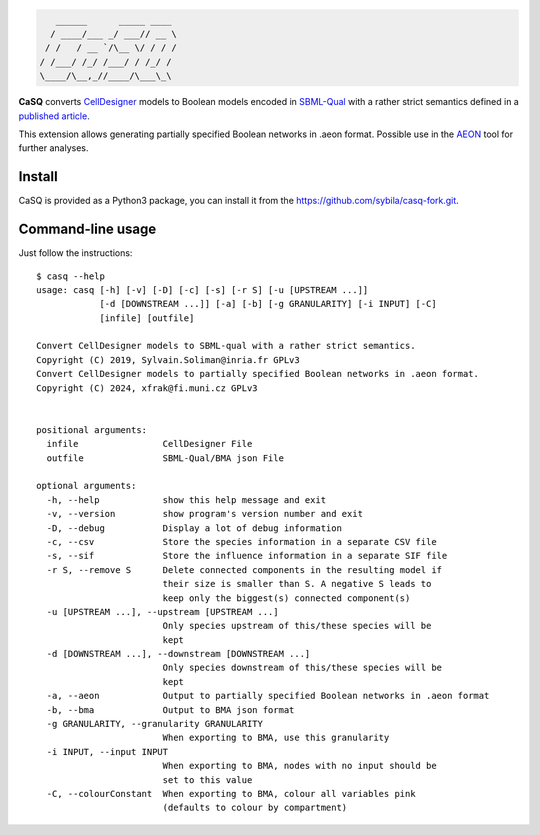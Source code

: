 .. code::

       ______      _____ ____ 
      / ____/___ _/ ___// __ \
     / /   / __ `/\__ \/ / / /
    / /___/ /_/ /___/ / /_/ / 
    \____/\__,_//____/\___\_\ 

|pipeline status| |coverage report| |black| |rtd| |gpl|

|pypi-version| |pypi-python| |pypi-wheel| |pypi-downloads| |deps|

.. |pipeline status| image:: https://gitlab.inria.fr/soliman/casq/badges/master/pipeline.svg
   :target: https://gitlab.inria.fr/soliman/casq/commits/master
   :alt: pipeline status

.. |coverage report| image:: https://gitlab.inria.fr/soliman/casq/badges/master/coverage.svg
   :target: https://gitlab.inria.fr/soliman/casq/commits/master
   :alt: coverage report

.. |black| image:: https://img.shields.io/badge/code%20style-black-000000.svg
   :target: https://github.com/python/black
   :alt: Code style: black

.. |rtd| image:: https://readthedocs.org/projects/casq/badge/?version=latest
   :target: https://casq.readthedocs.io/en/latest/?badge=latest
   :alt: Documentation Status

.. |gpl| image:: https://img.shields.io/pypi/l/casq
   :target: https://gitlab.inria.fr/soliman/casq/raw/master/LICENSE
   :alt: PyPI - License

.. |pypi-version| image:: https://img.shields.io/pypi/v/casq
   :target: https://pypi.org/project/casq/
   :alt: PyPI

.. |pypi-python| image:: https://img.shields.io/pypi/pyversions/casq
   :alt: PyPI - Python Version
   :target: https://pypi.org/project/casq/

.. |pypi-wheel| image:: https://img.shields.io/pypi/wheel/casq
   :target: https://pypi.org/project/casq/
   :alt: PyPI - Wheel

.. |pypi-downloads| image:: https://img.shields.io/pypi/dm/casq
   :target: https://pypi.org/project/casq/
   :alt: PyPI - Downloads

.. |deps| image:: https://img.shields.io/librariesio/release/pypi/casq
   :target: https://pypi.org/project/casq/
   :alt: Libraries.io dependency status for latest release

**CaSQ** converts `CellDesigner`_ models to Boolean models encoded in
`SBML-Qual`_ with a rather strict semantics defined in a
`published article`_.

This extension allows generating partially specified Boolean networks in .aeon format.
Possible use in the `AEON`_ tool for further analyses.

.. _`CellDesigner`: http://celldesigner.org
.. _`SBML-Qual`: http://sbml.org
.. _`published article`: https://academic.oup.com/bioinformatics/article/36/16/4473/5836892
.. _`AEON`: https://biodivine.fi.muni.cz/aeon/

Install
=======

CaSQ is provided as a Python3 package, you can install it from the
https://github.com/sybila/casq-fork.git.


Command-line usage
==================

Just follow the instructions::

   $ casq --help
   usage: casq [-h] [-v] [-D] [-c] [-s] [-r S] [-u [UPSTREAM ...]]
               [-d [DOWNSTREAM ...]] [-a] [-b] [-g GRANULARITY] [-i INPUT] [-C]
               [infile] [outfile]

   Convert CellDesigner models to SBML-qual with a rather strict semantics.
   Copyright (C) 2019, Sylvain.Soliman@inria.fr GPLv3
   Convert CellDesigner models to partially specified Boolean networks in .aeon format.
   Copyright (C) 2024, xfrak@fi.muni.cz GPLv3


   positional arguments:
     infile                CellDesigner File
     outfile               SBML-Qual/BMA json File

   optional arguments:
     -h, --help            show this help message and exit
     -v, --version         show program's version number and exit
     -D, --debug           Display a lot of debug information
     -c, --csv             Store the species information in a separate CSV file
     -s, --sif             Store the influence information in a separate SIF file
     -r S, --remove S      Delete connected components in the resulting model if
                           their size is smaller than S. A negative S leads to
                           keep only the biggest(s) connected component(s)
     -u [UPSTREAM ...], --upstream [UPSTREAM ...]
                           Only species upstream of this/these species will be
                           kept
     -d [DOWNSTREAM ...], --downstream [DOWNSTREAM ...]
                           Only species downstream of this/these species will be
                           kept
     -a, --aeon            Output to partially specified Boolean networks in .aeon format
     -b, --bma             Output to BMA json format
     -g GRANULARITY, --granularity GRANULARITY
                           When exporting to BMA, use this granularity
     -i INPUT, --input INPUT
                           When exporting to BMA, nodes with no input should be
                           set to this value
     -C, --colourConstant  When exporting to BMA, colour all variables pink
                           (defaults to colour by compartment)
